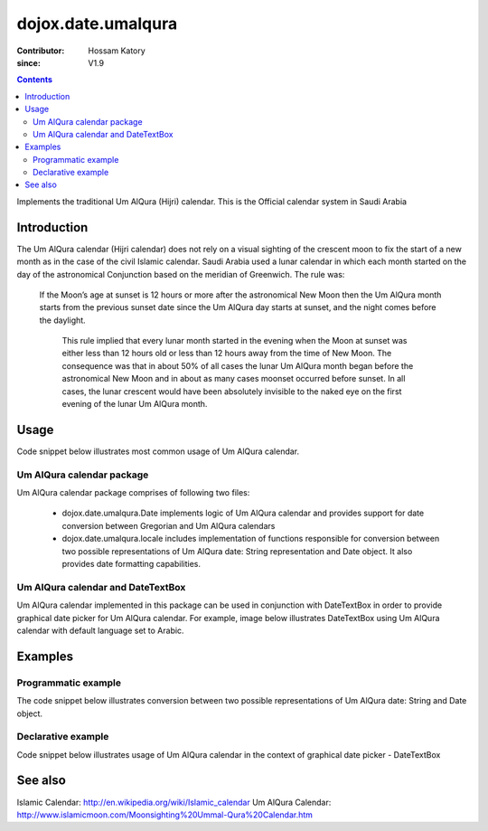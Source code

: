 .. _dojox/date/umalqura:

===================
dojox.date.umalqura
===================

:Contributor: Hossam Katory
:since: V1.9

.. contents ::
   :depth: 2

Implements the traditional Um AlQura (Hijri) calendar. This is the Official calendar system in Saudi Arabia

Introduction
============

The Um AlQura calendar (Hijri calendar) does not rely on a visual sighting of the crescent moon to fix the start of a new month as in the case of the civil Islamic calendar. Saudi Arabia used a lunar calendar in which each month started on the day of the astronomical Conjunction based on the meridian of Greenwich. The rule was:

 If the Moon’s age at sunset is 12 hours or more after the astronomical New Moon then the Um AlQura month starts from the previous sunset date since the Um AlQura day starts at sunset, and the night comes before the daylight.

  This rule implied that every lunar month started in the evening when the Moon at sunset was either less than 12 hours old or less than 12 hours away from the time of New Moon. The consequence was that in about 50% of all cases the lunar Um AlQura month began before the astronomical New Moon and in about as many cases moonset occurred before sunset. In all cases, the lunar crescent would have been absolutely invisible to the naked eye on the first evening of the lunar Um AlQura month.


Usage
=====

Code snippet below illustrates most common usage of Um AlQura calendar.

.. html ::
 
  <head>
      <script type="text/javascript">
        dojo.require("dojox.date.umalqura");
        dojo.require("dojox.date.umalqura.Date");
        dojo.require("dojox.date umalqura.locale");
      </script>
      <title> Um AlQura calendar </title>
  </head>
  <body>
    <input id="UAQcal"
       name="noDOMvalue"
       value="2009-03-10"
       type="text"
       data-dojo-type="dijit.form.DateTextBox"
       datePackage = "dojox.date.umalqura"
       constraints="{min:'2008-03-01',max:'2009-04-01',datePattern:'dd MMMM yyyy'}">
  </body>

Um AlQura calendar package
--------------------------

Um AlQura calendar package comprises of following two files:

    * dojox.date.umalqura.Date implements logic of Um AlQura calendar and provides support for date conversion between Gregorian and Um AlQura calendars
    * dojox.date.umalqura.locale includes implementation of functions responsible for conversion between two possible representations of Um AlQura date: String representation and Date object. It also provides date formatting capabilities.

Um AlQura calendar and DateTextBox
----------------------------------

Um AlQura calendar implemented in this package can be used in conjunction with DateTextBox in order to provide graphical date picker for Um AlQura calendar. For example, image below illustrates DateTextBox using Um AlQura calendar with default language set to Arabic.

.. image :: dijit.jpg

Examples
========

Programmatic example
--------------------

The code snippet below illustrates conversion between two possible representations of Um AlQura date: String and Date object.

.. js ::

   var options = {datePattern:'EEEE dd MMMM yyyy HH:mm:ss', selector:'date'};

   // converts string representation of Um AlQura date to Date object
   var dateHij = dojox.date.umalqura.locale.parse("الأربعاء 04 صفر 1431 12:30:25", options);

   // formats Um AlQura date object and serialize it into a string
   var dateHijString = dojox.date.umalqura.locale.format(dateHij, options);


Declarative example
-------------------

Code snippet below illustrates usage of Um AlQura calendar in the context of graphical date picker - DateTextBox


.. html ::
 
  <head>
      <script type="text/javascript">
        dojo.require("dojox.date.umalqura");
        dojo.require("dojox.date.umalqura.Date");
        dojo.require("dojox.date.umalqura.locale");
      </script>
      <title> Um AlQura calendar </title>
  </head>
  <body>
    <input id="hijcal"
       name="noDOMvalue"
       value="2009-03-10"
       type="text"
       data-dojo-type="dijit.form.DateTextBox"
       datePackage = "dojox.date.umalqura"
       constraints="{min:'2008-03-01',max:'2009-04-01',datePattern:'dd MMMM yyyy'}">
  </body>


See also
========

Islamic Calendar: http://en.wikipedia.org/wiki/Islamic_calendar
Um AlQura Calendar: http://www.islamicmoon.com/Moonsighting%20Ummal-Qura%20Calendar.htm
